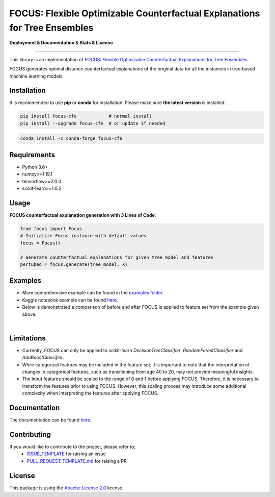 FOCUS: Flexible Optimizable Counterfactual Explanations for Tree Ensembles
==========================================================================

**Deployment & Documentation & Stats & License**

.. image:: https://img.shields.io/pypi/v/focus-cfe.svg?color=brightgreen
   :target: https://pypi.org/project/focus-cfe/
   :alt: PyPI version

.. image:: https://readthedocs.org/projects/focus-cfe/badge/?version=latest
   :target: https://focus-cfe.readthedocs.io/en/latest/?badge=latest
   :alt: Documentation status

.. image:: https://pepy.tech/badge/focus-cfe
   :target: https://pepy.tech/project/focus-cfe
   :alt: Downloads

.. image:: https://codecov.io/gh/kyosek/focus/branch/master/graph/badge.svg?token=G5I7TJR0JQ
    :target: https://codecov.io/gh/kyosek/focus

.. image:: https://dl.circleci.com/status-badge/img/gh/kyosek/focus/tree/master.svg?style=svg
    :target: https://dl.circleci.com/status-badge/redirect/gh/kyosek/focus/tree/master
    :alt: Circle CI

.. image:: https://api.codeclimate.com/v1/badges/93840d29606abb212051/maintainability
   :target: https://codeclimate.com/github/kyosek/focus-cfe/maintainability
   :alt: Maintainability

.. image:: https://img.shields.io/badge/pre--commit-enabled-brightgreen?logo=pre-commit
   :target: https://github.com/kyosek/focus-cfe
   :alt: pre-commit

.. image:: https://img.shields.io/github/license/kyosek/focus.svg
   :target: https://github.com/kyosek/focus/blob/master/LICENSE
   :alt: License

-----

This library is an implementation of `FOCUS: Flexible Optimizable Counterfactual Explanations for Tree Ensembles <https://arxiv.org/abs/1911.12199>`_.

FOCUS generates optimal distance counterfactual explanations of the original data for all the instances in tree‐based machine learning models.

Installation
------------

It is recommended to use **pip** or **conda** for installation. Please make sure
**the latest version** is installed:

.. code-block:: bash

   pip install focus-cfe            # normal install
   pip install --upgrade focus-cfe  # or update if needed

.. code-block:: bash

   conda install -c conda-forge focus-cfe

Requirements
------------

- Python 3.6+
- numpy>=1.19.1
- tensorflow>=2.0.0
- scikit-learn>=1.0.2

Usage
-----
**FOCUS counterfactual explanation generation with 3 Lines of Code**\ :

.. code-block:: python

    from focus import Focus
    # Initialize Focus instance with default values
    focus = Focus()

    # Generate counterfactual explanations for given tree model and features
    pertubed = focus.generate(tree_model, X)


Examples
--------

- More comprehensive example can be found in the `examples folder <https://github.com/kyosek/focus/blob/master/examples/focus_example.py>`_.
- Kaggle notebook example can be found `here <https://www.kaggle.com/code/kyosukemorita/focus-cfe-example>`_.
- Below is demonstrated a comparison of before and after FOCUS is applied to feature set from the example given above.

.. image:: https://raw.githubusercontent.com/kyosek/focus/master/docs/plot.png
    :width: 800px
    :height: 400px
    :scale: 100 %
    :alt: Before and After FOCUS was applied to the features from above example.
|

Limitations
-----------

- Currently, FOCUS can only be applied to scikit-learn `DecisionTreeClassifier`, `RandomForestClassifier` and `AdaBoostClassifier`.
- While categorical features may be included in the feature set, it is important to note that the interpretation of changes in categorical features, such as transitioning from age 40 to 20, may not provide meaningful insights.
- The input features should be scaled to the range of 0 and 1 before applying FOCUS. Therefore, it is necessary to transform the features prior to using FOCUS. However, this scaling process may introduce some additional complexity when interpreting the features after applying FOCUS.

Documentation
-------------
The documentation can be found `here <https://focus-cfe.readthedocs.io/en/latest/>`_.

Contributing
------------
If you would like to contribute to the project, please refer to;
    - `ISSUE_TEMPLATE <https://github.com/kyosek/focus/tree/master/.github/ISSUE_TEMPLATE>`_ for raising an issue
    - `PULL_REQUEST_TEMPLATE.md <https://github.com/kyosek/focus/blob/master/.github/PULL_REQUEST_TEMPLATE.md>`_ for raising a PR

License
-------
This package is using the `Apache License 2.0 <https://github.com/kyosek/focus/blob/master/LICENSE>`_ license.
